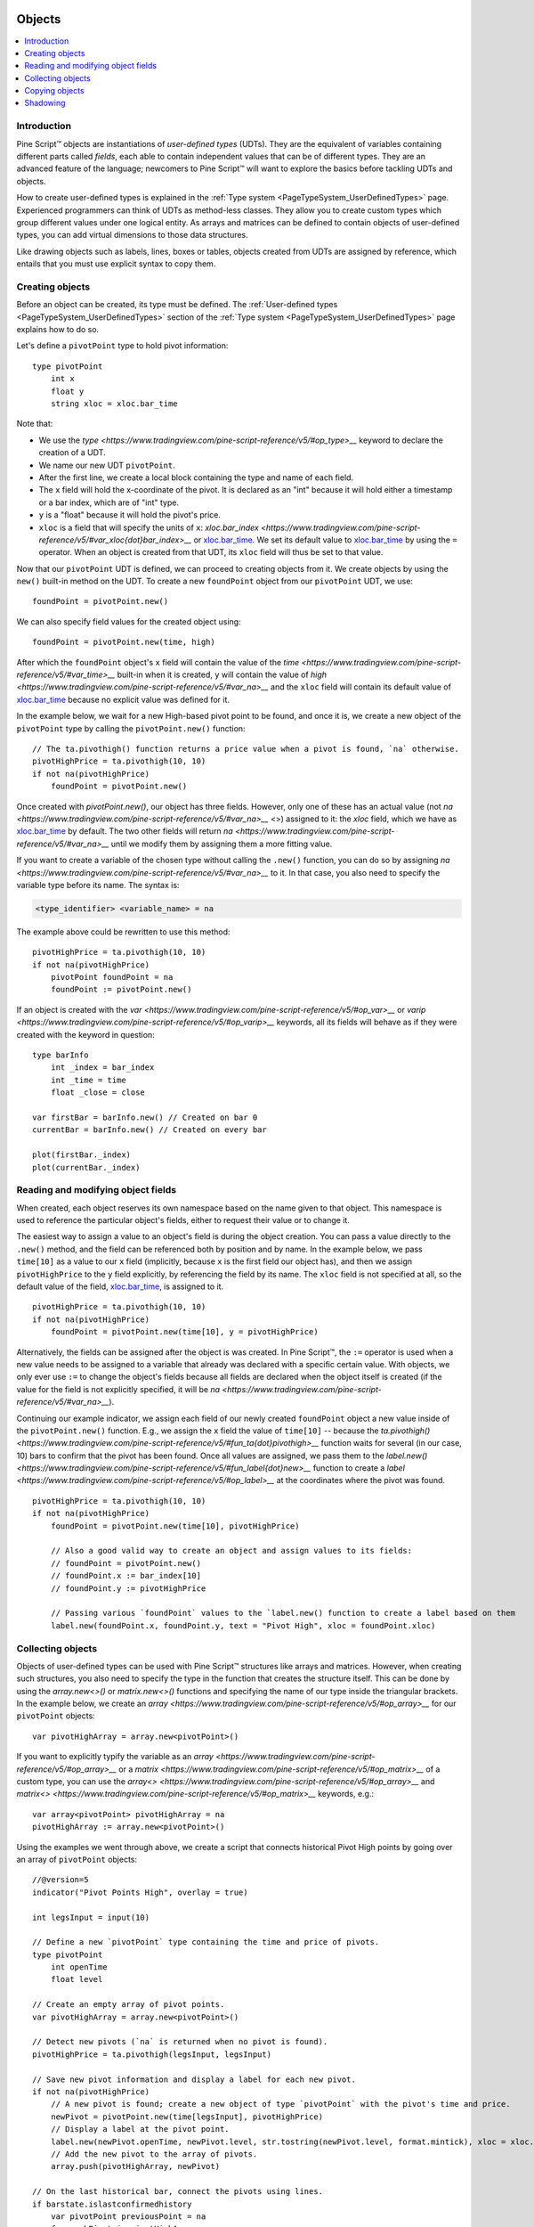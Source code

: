 .. image:: /images/Pine_Script_logo.svg
   :alt: Pine Script™ logo
   :target: https://www.tradingview.com/pine-script-docs/en/v5/Introduction.html
   :align: right
   :width: 100
   :height: 100


.. _PageObjects:


Objects
=======

.. contents:: :local:
    :depth: 3


Introduction
------------

Pine Script™ objects are instantiations of *user-defined types* (UDTs). 
They are the equivalent of variables containing different parts called *fields*,
each able to contain independent values that can be of different types.
They are an advanced feature of the language; 
newcomers to Pine Script™ will want to explore the basics before tackling UDTs and objects.

How to create user-defined types is explained in the :ref:`Type system <PageTypeSystem_UserDefinedTypes>` page. 
Experienced programmers can think of UDTs as method-less classes. 
They allow you to create custom types which group different values under one logical entity.
As arrays and matrices can be defined to contain objects of user-defined types,
you can add virtual dimensions to those data structures.

Like drawing objects such as labels, lines, boxes or tables, objects created from UDTs are assigned by reference,
which entails that you must use explicit syntax to copy them.



Creating objects
----------------

Before an object can be created, its type must be defined. 
The :ref:`User-defined types <PageTypeSystem_UserDefinedTypes>` section of the 
:ref:`Type system <PageTypeSystem_UserDefinedTypes>` page explains how to do so.

Let's define a ``pivotPoint`` type to hold pivot information:

::

    type pivotPoint
        int x
        float y
        string xloc = xloc.bar_time

Note that:

- We use the `type <https://www.tradingview.com/pine-script-reference/v5/#op_type>__` keyword to declare the creation of a UDT.
- We name our new UDT ``pivotPoint``.
- After the first line, we create a local block containing the type and name of each field.
- The ``x`` field will hold the x-coordinate of the pivot. 
  It is declared as an "int" because it will hold either a timestamp or a bar index, which are of "int" type.
- ``y`` is a "float" because it will hold the pivot's price.
- ``xloc`` is a field that will specify the units of ``x``:
  `xloc.bar_index <https://www.tradingview.com/pine-script-reference/v5/#var_xloc{dot}bar_index>__` or
  `xloc.bar_time <https://www.tradingview.com/pine-script-reference/v5/#var_xloc{dot}bar_time>`__.
  We set its default value to `xloc.bar_time <https://www.tradingview.com/pine-script-reference/v5/#var_xloc{dot}bar_time>`__ 
  by using the ``=`` operator. When an object is created from that UDT, its ``xloc`` field will thus be set to that value.

Now that our ``pivotPoint`` UDT is defined, we can proceed to creating objects from it. 
We create objects by using the ``new()`` built-in method on the UDT.
To create a new ``foundPoint`` object from our ``pivotPoint`` UDT, we use:

::

    foundPoint = pivotPoint.new()

We can also specify field values for the created object using:

::

    foundPoint = pivotPoint.new(time, high)

After which the ``foundPoint`` object's ``x`` field will contain the value of the
`time <https://www.tradingview.com/pine-script-reference/v5/#var_time>__` built-in when it is created, 
``y`` will contain the value of `high <https://www.tradingview.com/pine-script-reference/v5/#var_na>__`
and the ``xloc`` field will contain its default value of 
`xloc.bar_time <https://www.tradingview.com/pine-script-reference/v5/#var_xloc{dot}bar_time>`__
because no explicit value was defined for it.

In the example below, we wait for a new High-based pivot point to be found, and once it is, 
we create a new object of the ``pivotPoint`` type by calling the ``pivotPoint.new()`` function:

::

    // The ta.pivothigh() function returns a price value when a pivot is found, `na` otherwise.
    pivotHighPrice = ta.pivothigh(10, 10)
    if not na(pivotHighPrice)
        foundPoint = pivotPoint.new()
	
Once created with `pivotPoint.new()`, our object has three fields. However, only one of these has an actual value 
(not `na <https://www.tradingview.com/pine-script-reference/v5/#var_na>__` <>) assigned to it: 
the `xloc` field, which we have as `xloc.bar_time <https://www.tradingview.com/pine-script-reference/v5/#var_xloc{dot}bar_time>`__ by default. 
The two other fields will return `na <https://www.tradingview.com/pine-script-reference/v5/#var_na>__` 
until we modify them by assigning them a more fitting value.

If you want to create a variable of the chosen type without calling the ``.new()`` function, 
you can do so by assigning `na <https://www.tradingview.com/pine-script-reference/v5/#var_na>__` to it. 
In that case, you also need to specify the variable type before its name. The syntax is:

.. code-block:: text

    <type_identifier> <variable_name> = na

The example above could be rewritten to use this method:

::

    pivotHighPrice = ta.pivothigh(10, 10)
    if not na(pivotHighPrice)
        pivotPoint foundPoint = na
        foundPoint := pivotPoint.new()

If an object is created with the `var <https://www.tradingview.com/pine-script-reference/v5/#op_var>__` or 
`varip <https://www.tradingview.com/pine-script-reference/v5/#op_varip>__` keywords, 
all its fields will behave as if they were created with the keyword in question:

::

    type barInfo
        int _index = bar_index
        int _time = time
        float _close = close

    var firstBar = barInfo.new() // Created on bar 0
    currentBar = barInfo.new() // Created on every bar

    plot(firstBar._index)
    plot(currentBar._index)



Reading and modifying object fields
-----------------------------------

When created, each object reserves its own namespace based on the name given to that object. 
This namespace is used to reference the particular object's fields, either to request their value or to change it. 

The easiest way to assign a value to an object's field is during the object creation. You can pass a value directly to the ``.new()`` method, and the field can be referenced both by position and by name. 
In the example below, we pass ``time[10]`` as a value to our ``x`` field (implicitly, because ``x`` is the first field our object has), and then we assign ``pivotHighPrice`` to the ``y`` field explicitly, 
by referencing the field by its name. The ``xloc`` field is not specified at all, so the default value of the field, `xloc.bar_time <https://www.tradingview.com/pine-script-reference/v5/#var_xloc{dot}bar_time>`__, is assigned to it.

::

    pivotHighPrice = ta.pivothigh(10, 10)
    if not na(pivotHighPrice)
        foundPoint = pivotPoint.new(time[10], y = pivotHighPrice)


Alternatively, the fields can be assigned after the object is was created. 
In Pine Script™, the ``:=`` operator is used when a new value needs to be assigned to a variable 
that already was declared with a specific certain value. 
With objects, we only ever use ``:=`` to change the object's fields because all fields are declared when the object itself is created 
(if the value for the field is not explicitly specified, it will be `na <https://www.tradingview.com/pine-script-reference/v5/#var_na>__`).

Continuing our example indicator, we assign each field of our newly created ``foundPoint`` object 
a new value inside of the ``pivotPoint.new()`` function. 
E.g., we assign the ``x`` field the value of ``time[10]`` -- 
because the `ta.pivothigh() <https://www.tradingview.com/pine-script-reference/v5/#fun_ta{dot}pivothigh>__` function 
waits for several (in our case, 10) bars to confirm that the pivot has been found.
Once all values are assigned, we pass them to the 
`label.new() <https://www.tradingview.com/pine-script-reference/v5/#fun_label{dot}new>__` function 
to create a `label <https://www.tradingview.com/pine-script-reference/v5/#op_label>__` at the coordinates where the pivot was found.

::

    pivotHighPrice = ta.pivothigh(10, 10)
    if not na(pivotHighPrice)
        foundPoint = pivotPoint.new(time[10], pivotHighPrice)

        // Also a good valid way to create an object and assign values to its fields:
        // foundPoint = pivotPoint.new()
        // foundPoint.x := bar_index[10]
        // foundPoint.y := pivotHighPrice

        // Passing various `foundPoint` values to the `label.new() function to create a label based on them
        label.new(foundPoint.x, foundPoint.y, text = "Pivot High", xloc = foundPoint.xloc)
	
	

Collecting objects
------------------

Objects of user-defined types can be used with Pine Script™ structures like arrays and matrices. 
However, when creating such structures, you also need to specify the type in the function that creates the structure itself. 
This can be done by using the `array.new<>()` or `matrix.new<>()` functions and specifying the name of our type inside the triangular brackets. 
In the example below, we create an `array <https://www.tradingview.com/pine-script-reference/v5/#op_array>__` for our ``pivotPoint`` objects:

::

    var pivotHighArray = array.new<pivotPoint>()

If you want to explicitly typify the variable as an `array <https://www.tradingview.com/pine-script-reference/v5/#op_array>__` or a `matrix <https://www.tradingview.com/pine-script-reference/v5/#op_matrix>__` of a custom type, 
you can use the `array<> <https://www.tradingview.com/pine-script-reference/v5/#op_array>__` and `matrix<> <https://www.tradingview.com/pine-script-reference/v5/#op_matrix>__` keywords, e.g.:

::

    var array<pivotPoint> pivotHighArray = na
    pivotHighArray := array.new<pivotPoint>()

Using the examples we went through above, 
we create a script that connects historical Pivot High points by going over an array of ``pivotPoint`` objects:

::

    //@version=5
    indicator("Pivot Points High", overlay = true)
    
    int legsInput = input(10)
    
    // Define a new `pivotPoint` type containing the time and price of pivots.
    type pivotPoint
        int openTime
        float level
    
    // Create an empty array of pivot points.
    var pivotHighArray = array.new<pivotPoint>()
    
    // Detect new pivots (`na` is returned when no pivot is found).
    pivotHighPrice = ta.pivothigh(legsInput, legsInput)
    
    // Save new pivot information and display a label for each new pivot.
    if not na(pivotHighPrice)
        // A new pivot is found; create a new object of type `pivotPoint` with the pivot's time and price.
        newPivot = pivotPoint.new(time[legsInput], pivotHighPrice)
        // Display a label at the pivot point.
        label.new(newPivot.openTime, newPivot.level, str.tostring(newPivot.level, format.mintick), xloc = xloc.bar_time)
        // Add the new pivot to the array of pivots.
        array.push(pivotHighArray, newPivot)
    
    // On the last historical bar, connect the pivots using lines.
    if barstate.islastconfirmedhistory
        var pivotPoint previousPoint = na
        for eachPivot in pivotHighArray
            if not na(previousPoint)
                // Only create a line starting at the loop's second iteration because lines connect two pivots.
                line.new(previousPoint.openTime, previousPoint.level, eachPivot.openTime, eachPivot.level, xloc = xloc.bar_time)
            // Save this iteration's pivot for use in the next iteration.
            previousPoint := eachPivot
 


Copying objects
---------------

Pine Script™ objects are assigned by reference, which means that when we assign an existing object to a new variable, 
both the old and the new variable point to the same object. 
In the example below, we create a ``pivot1`` object and set its ``x`` to 1000. 
After that, we create a ``pivot2`` object by equating it to ``pivot1``. 
Changing ``pivot2.x`` changes ``pivot1.x`` too, because both these variables point to the same underlying object:

::

    var pivot1 = pivotPoint.new()
    pivot1.x := 1000
    pivot2 = pivot1
    pivot2.x := 2000
    plot(pivot1.x) // 2000
    plot(pivot2.x) // 2000

To create an independent copy of any object, we can use the `.copy()` function that is inherent to every user-created object. 
In the following example, we copy ``pivot1`` with the ``pivotPoint.copy()`` function, 
which creates a separate object that can be changed without affecting ``pivot1``:

::

    var pivot1 = pivotPoint.new()
    pivot1.x := 1000
    pivot2 = pivotPoint.copy(pivot1)
    Pivot2.x := 2000
    plot(pivot1.x) // 1000
    plot(pivot2.x) // 2000



Shadowing
---------

As one 
Due to the fact that objects create their own namespaces, 
there might be potential conflicts when an object is created with the same name as an existing namespace. 
For backwards compatibility, the user-created objects and types shadow the existing ones, 
which means that if we were to add a new type or namespace to Pine Script™ and you already have a script with the type with the same name, 
your script will be unaffected. The specific behavior is as follows:

A user-defined type or object cannot share the name of any of the five primitive types in Pine Script™: 
`int <https://www.tradingview.com/pine-script-reference/v5/#op_int>__`, 
`float <https://www.tradingview.com/pine-script-reference/v5/#op_float>__`, 
`string <https://www.tradingview.com/pine-script-reference/v5/#op_string>__`, 
`bool <https://www.tradingview.com/pine-script-reference/v5/#op_bool>__`, and 
`color <https://www.tradingview.com/pine-script-reference/v5/#op_color>__`.

A user-defined type or object can use the name of any other built-in type 
(e.g., `line <https://www.tradingview.com/pine-script-reference/v5/#op_line>__` or 
`table <https://www.tradingview.com/pine-script-reference/v5/#op_table>__`).



.. image:: /images/TradingView-Logo-Block.svg
    :width: 200px
    :align: center
    :target: https://www.tradingview.com/